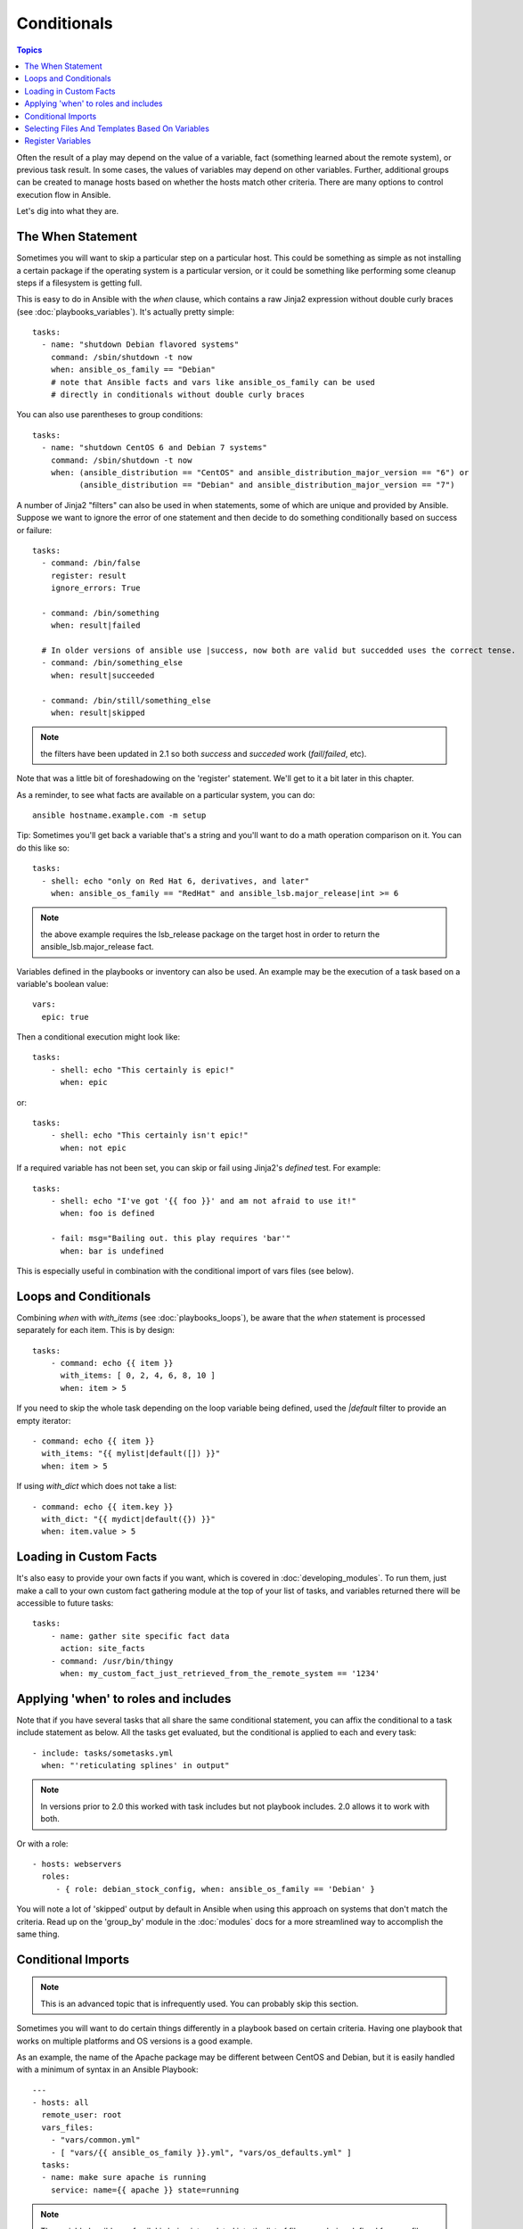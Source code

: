 Conditionals
============

.. contents:: Topics


Often the result of a play may depend on the value of a variable, fact (something learned about the remote system), 
or previous task result.  In some cases, the values of variables may depend on other variables.  
Further, additional groups can be created to manage hosts based on
whether the hosts match other criteria.   There are many options to control execution flow in Ansible.

Let's dig into what they are.

.. _the_when_statement:

The When Statement
``````````````````

Sometimes you will want to skip a particular step on a particular host.  This could be something
as simple as not installing a certain package if the operating system is a particular version,
or it could be something like performing some cleanup steps if a filesystem is getting full.

This is easy to do in Ansible with the `when` clause, which contains a raw Jinja2 expression without double curly braces (see :doc:`playbooks_variables`).
It's actually pretty simple::

    tasks:
      - name: "shutdown Debian flavored systems"
        command: /sbin/shutdown -t now
        when: ansible_os_family == "Debian"
        # note that Ansible facts and vars like ansible_os_family can be used
        # directly in conditionals without double curly braces

You can also use parentheses to group conditions::

    tasks:
      - name: "shutdown CentOS 6 and Debian 7 systems"
        command: /sbin/shutdown -t now
        when: (ansible_distribution == "CentOS" and ansible_distribution_major_version == "6") or
              (ansible_distribution == "Debian" and ansible_distribution_major_version == "7")

A number of Jinja2 "filters" can also be used in when statements, some of which are unique
and provided by Ansible.  Suppose we want to ignore the error of one statement and then
decide to do something conditionally based on success or failure::

    tasks:
      - command: /bin/false
        register: result
        ignore_errors: True

      - command: /bin/something
        when: result|failed

      # In older versions of ansible use |success, now both are valid but succedded uses the correct tense.
      - command: /bin/something_else
        when: result|succeeded

      - command: /bin/still/something_else
        when: result|skipped


.. note:: the filters have been updated in 2.1 so both `success` and `succeded` work (`fail`/`failed`, etc).

Note that was a little bit of foreshadowing on the 'register' statement.  We'll get to it a bit later in this chapter.

As a reminder, to see what facts are available on a particular system, you can do::

    ansible hostname.example.com -m setup

Tip: Sometimes you'll get back a variable that's a string and you'll want to do a math operation comparison on it.  You can do this like so::

    tasks:
      - shell: echo "only on Red Hat 6, derivatives, and later"
        when: ansible_os_family == "RedHat" and ansible_lsb.major_release|int >= 6

.. note:: the above example requires the lsb_release package on the target host in order to return the ansible_lsb.major_release fact.

Variables defined in the playbooks or inventory can also be used.  An example may be the execution of a task based on a variable's boolean value::

    vars:
      epic: true

Then a conditional execution might look like::

    tasks:
        - shell: echo "This certainly is epic!"
          when: epic

or::
 
    tasks:
        - shell: echo "This certainly isn't epic!"
          when: not epic

If a required variable has not been set, you can skip or fail using Jinja2's
`defined` test. For example::

    tasks:
        - shell: echo "I've got '{{ foo }}' and am not afraid to use it!"
          when: foo is defined

        - fail: msg="Bailing out. this play requires 'bar'"
          when: bar is undefined

This is especially useful in combination with the conditional import of vars
files (see below).

.. _loops_and_conditionals:

Loops and Conditionals
``````````````````````
Combining `when` with `with_items` (see :doc:`playbooks_loops`), be aware that the `when` statement is processed separately for each item. This is by design::

    tasks:
        - command: echo {{ item }}
          with_items: [ 0, 2, 4, 6, 8, 10 ]
          when: item > 5

If you need to skip the whole task depending on the loop variable being defined, used the `|default` filter to provide an empty iterator::

        - command: echo {{ item }}
          with_items: "{{ mylist|default([]) }}"
          when: item > 5


If using `with_dict` which does not take a list::

        - command: echo {{ item.key }}
          with_dict: "{{ mydict|default({}) }}"
          when: item.value > 5

.. _loading_in_custom_facts:

Loading in Custom Facts
```````````````````````

It's also easy to provide your own facts if you want, which is covered in :doc:`developing_modules`.  To run them, just
make a call to your own custom fact gathering module at the top of your list of tasks, and variables returned
there will be accessible to future tasks::

    tasks:
        - name: gather site specific fact data
          action: site_facts
        - command: /usr/bin/thingy
          when: my_custom_fact_just_retrieved_from_the_remote_system == '1234'

.. _when_roles_and_includes:

Applying 'when' to roles and includes
`````````````````````````````````````

Note that if you have several tasks that all share the same conditional statement, you can affix the conditional
to a task include statement as below.  All the tasks get evaluated, but the conditional is applied to each and every task::

    - include: tasks/sometasks.yml
      when: "'reticulating splines' in output"

.. note:: In versions prior to 2.0 this worked with task includes but not playbook includes.  2.0 allows it to work with both.

Or with a role::

    - hosts: webservers
      roles:
         - { role: debian_stock_config, when: ansible_os_family == 'Debian' }

You will note a lot of 'skipped' output by default in Ansible when using this approach on systems that don't match the criteria.
Read up on the 'group_by' module in the :doc:`modules` docs for a more streamlined way to accomplish the same thing.

.. _conditional_imports:

Conditional Imports
```````````````````

.. note:: This is an advanced topic that is infrequently used.  You can probably skip this section.

Sometimes you will want to do certain things differently in a playbook based on certain criteria.
Having one playbook that works on multiple platforms and OS versions is a good example.

As an example, the name of the Apache package may be different between CentOS and Debian,
but it is easily handled with a minimum of syntax in an Ansible Playbook::

    ---
    - hosts: all
      remote_user: root
      vars_files:
        - "vars/common.yml"
        - [ "vars/{{ ansible_os_family }}.yml", "vars/os_defaults.yml" ]
      tasks:
      - name: make sure apache is running
        service: name={{ apache }} state=running

.. note::
   The variable 'ansible_os_family' is being interpolated into
   the list of filenames being defined for vars_files.

As a reminder, the various YAML files contain just keys and values::

    ---
    # for vars/CentOS.yml
    apache: httpd
    somethingelse: 42

How does this work?  If the operating system was 'CentOS', the first file Ansible would try to import
would be 'vars/CentOS.yml', followed by '/vars/os_defaults.yml' if that file
did not exist.   If no files in the list were found, an error would be raised.
On Debian, it would instead first look towards 'vars/Debian.yml' instead of 'vars/CentOS.yml', before
falling back on 'vars/os_defaults.yml'. Pretty simple.

To use this conditional import feature, you'll need facter or ohai installed prior to running the playbook, but
you can of course push this out with Ansible if you like::

    # for facter
    ansible -m yum -a "pkg=facter state=present"
    ansible -m yum -a "pkg=ruby-json state=present"

    # for ohai
    ansible -m yum -a "pkg=ohai state=present"

Ansible's approach to configuration -- separating variables from tasks, keeps your playbooks
from turning into arbitrary code with ugly nested ifs, conditionals, and so on - and results
in more streamlined & auditable configuration rules -- especially because there are a
minimum of decision points to track.

Selecting Files And Templates Based On Variables
````````````````````````````````````````````````

.. note:: This is an advanced topic that is infrequently used.  You can probably skip this section.

Sometimes a configuration file you want to copy, or a template you will use may depend on a variable.
The following construct selects the first available file appropriate for the variables of a given host, which is often much cleaner than putting a lot of if conditionals in a template.

The following example shows how to template out a configuration file that was very different between, say, CentOS and Debian::

    - name: template a file
      template: src={{ item }} dest=/etc/myapp/foo.conf
      with_first_found:
        - files: 
           - {{ ansible_distribution }}.conf
           - default.conf
          paths:
           - search_location_one/somedir/
           - /opt/other_location/somedir/

Register Variables
``````````````````

Often in a playbook it may be useful to store the result of a given command in a variable and access
it later.  Use of the command module in this way can in many ways eliminate the need to write site specific facts, for
instance, you could test for the existence of a particular program.

The 'register' keyword decides what variable to save a result in.  The resulting variables can be used in templates, action lines, or *when* statements.  It looks like this (in an obviously trivial example)::

    - name: test play
      hosts: all

      tasks:

          - shell: cat /etc/motd
            register: motd_contents

          - shell: echo "motd contains the word hi"
            when: motd_contents.stdout.find('hi') != -1

As shown previously, the registered variable's string contents are accessible with the 'stdout' value.
The registered result can be used in the "with_items" of a task if it is converted into
a list (or already is a list) as shown below.  "stdout_lines" is already available on the object as
well though you could also call "home_dirs.stdout.split()" if you wanted, and could split by other
fields::

    - name: registered variable usage as a with_items list
      hosts: all

      tasks:

          - name: retrieve the list of home directories
            command: ls /home
            register: home_dirs

          - name: add home dirs to the backup spooler
            file: path=/mnt/bkspool/{{ item }} src=/home/{{ item }} state=link
            with_items: "{{ home_dirs.stdout_lines }}"
            # same as with_items: "{{ home_dirs.stdout.split() }}"

As shown previously, the registered variable's string contents are accessible with the 'stdout' value.
You may check the registered variable's string contents for emptiness::

    - name: check registered variable for emptiness
      hosts: all

      tasks:

          - name: list contents of directory
            command: ls mydir
            register: contents

          - name: check contents for emptiness
            debug: msg="Directory is empty"
            when: contents.stdout == ""


.. seealso::

   :doc:`playbooks`
       An introduction to playbooks
   :doc:`playbooks_roles`
       Playbook organization by roles
   :doc:`playbooks_best_practices`
       Best practices in playbooks
   :doc:`playbooks_conditionals`
       Conditional statements in playbooks
   :doc:`playbooks_variables`
       All about variables
   `User Mailing List <http://groups.google.com/group/ansible-devel>`_
       Have a question?  Stop by the google group!
   `irc.freenode.net <http://irc.freenode.net>`_
       #ansible IRC chat channel

